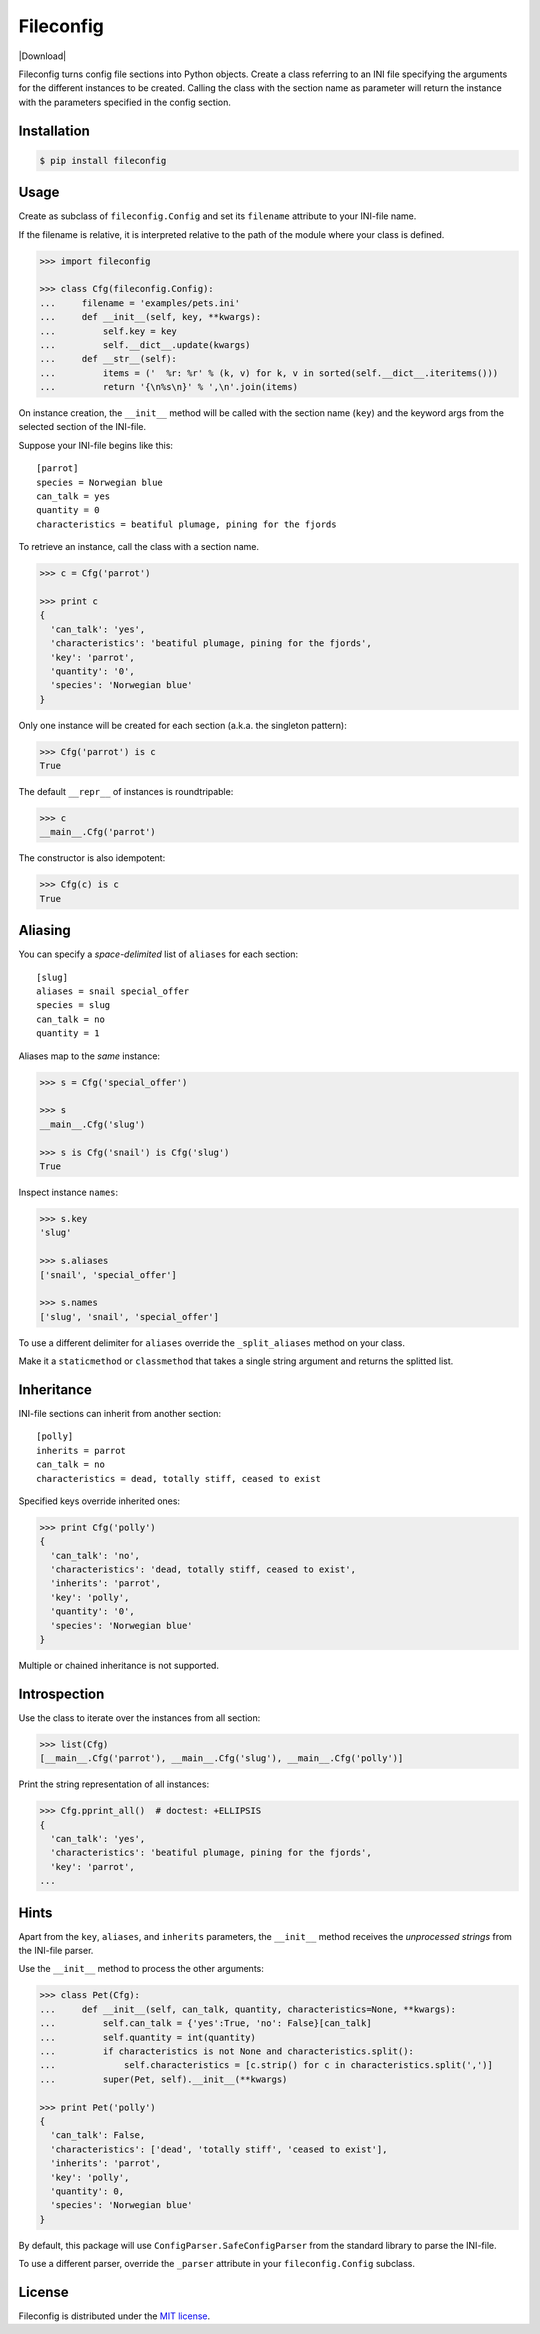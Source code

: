 Fileconfig
==========

|PyPI version| |License| |Download|

Fileconfig turns config file sections into Python objects. Create
a class referring to an INI file specifying the arguments for the
different instances to be created. Calling the class with the
section name as parameter will return the instance with the
parameters specified in the config section.


Installation
------------

.. code:: bash

    $ pip install fileconfig


Usage
-----

Create as subclass of ``fileconfig.Config`` and set its ``filename``
attribute to your INI-file name.

If the filename is relative, it is interpreted relative to the path
of the module where your class is defined.

.. code:: python

    >>> import fileconfig

    >>> class Cfg(fileconfig.Config):
    ...     filename = 'examples/pets.ini'
    ...     def __init__(self, key, **kwargs):
    ...         self.key = key
    ...         self.__dict__.update(kwargs)
    ...     def __str__(self):
    ...         items = ('  %r: %r' % (k, v) for k, v in sorted(self.__dict__.iteritems()))
    ...         return '{\n%s\n}' % ',\n'.join(items)

On instance creation, the ``__init__`` method will be called with
the section name (``key``) and the keyword args from the selected
section of the INI-file.

Suppose your INI-file begins like this:

::

    [parrot]
    species = Norwegian blue
    can_talk = yes
    quantity = 0
    characteristics = beatiful plumage, pining for the fjords


To retrieve an instance, call the class with a section name.

.. code:: python

    >>> c = Cfg('parrot')

    >>> print c
    {
      'can_talk': 'yes',
      'characteristics': 'beatiful plumage, pining for the fjords',
      'key': 'parrot',
      'quantity': '0',
      'species': 'Norwegian blue'
    }

Only one instance will be created for each section (a.k.a. the singleton pattern):

.. code:: python

    >>> Cfg('parrot') is c
    True

The default ``__repr__`` of instances is roundtripable:

.. code:: python

    >>> c
    __main__.Cfg('parrot')

The constructor is also idempotent:

.. code:: python

    >>> Cfg(c) is c
    True

Aliasing
--------

You can specify a *space-delimited* list of ``aliases`` for each section:

::

    [slug]
    aliases = snail special_offer
    species = slug
    can_talk = no
    quantity = 1

Aliases map to the *same* instance:

.. code:: python

    >>> s = Cfg('special_offer')

    >>> s
    __main__.Cfg('slug')

    >>> s is Cfg('snail') is Cfg('slug')
    True

Inspect instance ``names``:

.. code:: python

    >>> s.key
    'slug'

    >>> s.aliases
    ['snail', 'special_offer']

    >>> s.names
    ['slug', 'snail', 'special_offer']

To use a different delimiter for ``aliases`` override the ``_split_aliases``
method on your class.

Make it a ``staticmethod`` or ``classmethod`` that takes a single string
argument and returns the splitted list.


Inheritance
-----------

INI-file sections can inherit from another section:

::

    [polly]
    inherits = parrot
    can_talk = no
    characteristics = dead, totally stiff, ceased to exist

Specified keys override inherited ones:

.. code:: python

    >>> print Cfg('polly')
    {
      'can_talk': 'no',
      'characteristics': 'dead, totally stiff, ceased to exist',
      'inherits': 'parrot',
      'key': 'polly',
      'quantity': '0',
      'species': 'Norwegian blue'
    }

Multiple or chained inheritance is not supported.


Introspection
-------------

Use the class to iterate over the instances from all section:

.. code:: python

    >>> list(Cfg)
    [__main__.Cfg('parrot'), __main__.Cfg('slug'), __main__.Cfg('polly')]

Print the string representation of all instances:

.. code:: python

    >>> Cfg.pprint_all()  # doctest: +ELLIPSIS
    {
      'can_talk': 'yes',
      'characteristics': 'beatiful plumage, pining for the fjords',
      'key': 'parrot',
    ...

Hints
-----

Apart from the ``key``, ``aliases``, and ``inherits`` parameters, the
``__init__`` method receives the *unprocessed strings* from the INI-file
parser.

Use the ``__init__`` method to process the other arguments:

.. code:: python

    >>> class Pet(Cfg):
    ...     def __init__(self, can_talk, quantity, characteristics=None, **kwargs):
    ...         self.can_talk = {'yes':True, 'no': False}[can_talk]
    ...         self.quantity = int(quantity)
    ...         if characteristics is not None and characteristics.split():
    ...             self.characteristics = [c.strip() for c in characteristics.split(',')]
    ...         super(Pet, self).__init__(**kwargs)

    >>> print Pet('polly')
    {
      'can_talk': False,
      'characteristics': ['dead', 'totally stiff', 'ceased to exist'],
      'inherits': 'parrot',
      'key': 'polly',
      'quantity': 0,
      'species': 'Norwegian blue'
    }

By default, this package will use ``ConfigParser.SafeConfigParser``
from the standard library to parse the INI-file.

To use a different parser, override the ``_parser`` attribute in your
``fileconfig.Config`` subclass.


License
-------

Fileconfig is distributed under the `MIT license
<http://opensource.org/licenses/MIT>`_.

.. |PyPI version| image:: https://pypip.in/v/fileconfig/badge.png
    :target: https://pypi.python.org/pypi/fileconfig
    :alt: Latest PyPI Version
.. |License| image:: https://pypip.in/license/fileconfig/badge.png
    :target: https://pypi.python.org/pypi/fileconfig
    :alt: License
.. |Downloads| image:: https://pypip.in/d/fileconfig/badge.png
    :target: https://pypi.python.org/pypi/fileconfig
    :alt: Downloads
